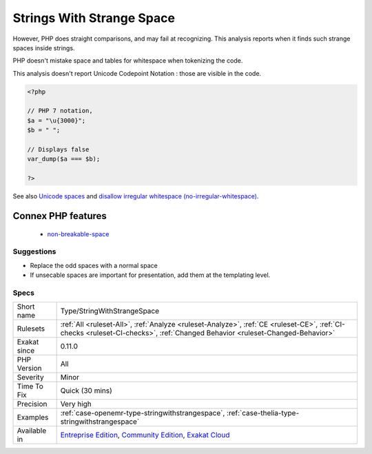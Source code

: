 .. _type-stringwithstrangespace:

.. _strings-with-strange-space:

Strings With Strange Space
++++++++++++++++++++++++++

.. meta\:\:
	:description:
		Strings With Strange Space: An invisible space may be mistaken for a normal space.
	:twitter:card: summary_large_image
	:twitter:site: @exakat
	:twitter:title: Strings With Strange Space
	:twitter:description: Strings With Strange Space: An invisible space may be mistaken for a normal space
	:twitter:creator: @exakat
	:twitter:image:src: https://www.exakat.io/wp-content/uploads/2020/06/logo-exakat.png
	:og:image: https://www.exakat.io/wp-content/uploads/2020/06/logo-exakat.png
	:og:title: Strings With Strange Space
	:og:type: article
	:og:description: An invisible space may be mistaken for a normal space
	:og:url: https://php-tips.readthedocs.io/en/latest/tips/Type/StringWithStrangeSpace.html
	:og:locale: en
  An invisible space may be mistaken for a normal space. 

However, PHP does straight comparisons, and may fail at recognizing. This analysis reports when it finds such strange spaces inside strings.

PHP doesn't mistake space and tables for whitespace when tokenizing the code.

This analysis doesn't report Unicode Codepoint Notation : those are visible in the code.

.. code-block:: php
   
   <?php
   
   // PHP 7 notation, 
   $a = "\u{3000}";
   $b = " ";
   
   // Displays false
   var_dump($a === $b);
   
   ?>

See also `Unicode spaces <https://www.cs.tut.fi/~jkorpela/chars/spaces.html>`_ and `disallow irregular whitespace (no-irregular-whitespace) <http://eslint.org/docs/rules/no-irregular-whitespace>`_.

Connex PHP features
-------------------

  + `non-breakable-space <https://php-dictionary.readthedocs.io/en/latest/dictionary/non-breakable-space.ini.html>`_


Suggestions
___________

* Replace the odd spaces with a normal space
* If unsecable spaces are important for presentation, add them at the templating level.




Specs
_____

+--------------+-----------------------------------------------------------------------------------------------------------------------------------------------------------------------------------------+
| Short name   | Type/StringWithStrangeSpace                                                                                                                                                             |
+--------------+-----------------------------------------------------------------------------------------------------------------------------------------------------------------------------------------+
| Rulesets     | :ref:`All <ruleset-All>`, :ref:`Analyze <ruleset-Analyze>`, :ref:`CE <ruleset-CE>`, :ref:`CI-checks <ruleset-CI-checks>`, :ref:`Changed Behavior <ruleset-Changed-Behavior>`            |
+--------------+-----------------------------------------------------------------------------------------------------------------------------------------------------------------------------------------+
| Exakat since | 0.11.0                                                                                                                                                                                  |
+--------------+-----------------------------------------------------------------------------------------------------------------------------------------------------------------------------------------+
| PHP Version  | All                                                                                                                                                                                     |
+--------------+-----------------------------------------------------------------------------------------------------------------------------------------------------------------------------------------+
| Severity     | Minor                                                                                                                                                                                   |
+--------------+-----------------------------------------------------------------------------------------------------------------------------------------------------------------------------------------+
| Time To Fix  | Quick (30 mins)                                                                                                                                                                         |
+--------------+-----------------------------------------------------------------------------------------------------------------------------------------------------------------------------------------+
| Precision    | Very high                                                                                                                                                                               |
+--------------+-----------------------------------------------------------------------------------------------------------------------------------------------------------------------------------------+
| Examples     | :ref:`case-openemr-type-stringwithstrangespace`, :ref:`case-thelia-type-stringwithstrangespace`                                                                                         |
+--------------+-----------------------------------------------------------------------------------------------------------------------------------------------------------------------------------------+
| Available in | `Entreprise Edition <https://www.exakat.io/entreprise-edition>`_, `Community Edition <https://www.exakat.io/community-edition>`_, `Exakat Cloud <https://www.exakat.io/exakat-cloud/>`_ |
+--------------+-----------------------------------------------------------------------------------------------------------------------------------------------------------------------------------------+


